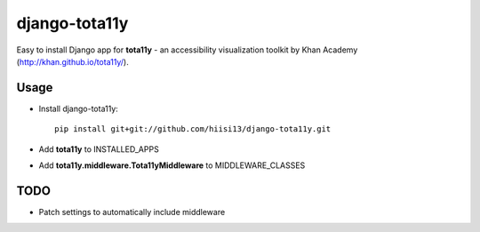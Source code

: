 =============================
django-tota11y
=============================

Easy to install Django app for **tota11y** - an accessibility visualization toolkit by Khan Academy (http://khan.github.io/tota11y/).

Usage
----------

* Install django-tota11y::

    pip install git+git://github.com/hiisi13/django-tota11y.git

* Add **tota11y** to INSTALLED_APPS
* Add **tota11y.middleware.Tota11yMiddleware** to MIDDLEWARE_CLASSES

TODO
--------

* Patch settings to automatically include middleware
